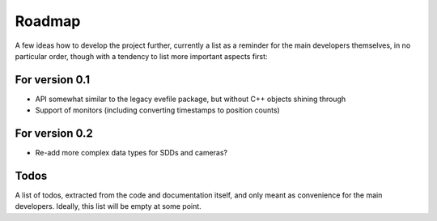 =======
Roadmap
=======

A few ideas how to develop the project further, currently a list as a reminder for the main developers themselves, in no particular order, though with a tendency to list more important aspects first:


For version 0.1
===============

* API somewhat similar to the legacy evefile package, but without C++ objects shining through
* Support of monitors (including converting timestamps to position counts)


For version 0.2
===============

* Re-add more complex data types for SDDs and cameras?


Todos
=====

A list of todos, extracted from the code and documentation itself, and only meant as convenience for the main developers. Ideally, this list will be empty at some point.

.. todolist::
